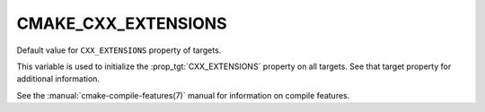 CMAKE_CXX_EXTENSIONS
--------------------

Default value for ``CXX_EXTENSIONS`` property of targets.

This variable is used to initialize the :prop_tgt:`CXX_EXTENSIONS`
property on all targets.  See that target property for additional
information.

See the :manual:`cmake-compile-features(7)` manual for information on
compile features.

